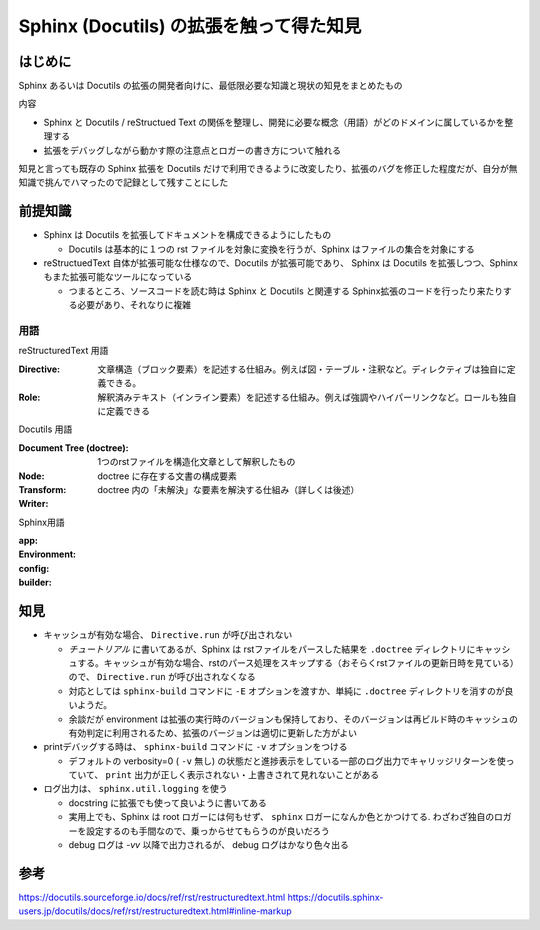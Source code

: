 .. post::
   :tags: Sphinx
   :category: Python

.. meta::
  :description:

====================================================
Sphinx (Docutils) の拡張を触って得た知見
====================================================

はじめに
=========

Sphinx あるいは Docutils の拡張の開発者向けに、最低限必要な知識と現状の知見をまとめたもの

内容

* Sphinx と Docutils / reStructued Text の関係を整理し、開発に必要な概念（用語）がどのドメインに属しているかを整理する
* 拡張をデバッグしながら動かす際の注意点とロガーの書き方について触れる

知見と言っても既存の Sphinx 拡張を Docutils だけで利用できるように改変したり、拡張のバグを修正した程度だが、自分が無知識で挑んでハマったので記録として残すことにした

前提知識
=========

* Sphinx は Docutils を拡張してドキュメントを構成できるようにしたもの

  * Docutils は基本的に１つの rst ファイルを対象に変換を行うが、Sphinx はファイルの集合を対象にする

* reStructuedText 自体が拡張可能な仕様なので、Docutils が拡張可能であり、 Sphinx は Docutils を拡張しつつ、Sphinx もまた拡張可能なツールになっている

  * つまるところ、ソースコードを読む時は Sphinx と Docutils と関連する Sphinx拡張のコードを行ったり来たりする必要があり、それなりに複雑

用語
-----

reStructuredText 用語

:Directive: 文章構造（ブロック要素）を記述する仕組み。例えば図・テーブル・注釈など。ディレクティブは独自に定義できる。
:Role: 解釈済みテキスト（インライン要素）を記述する仕組み。例えば強調やハイパーリンクなど。ロールも独自に定義できる

Docutils 用語

:Document Tree (doctree): 1つのrstファイルを構造化文章として解釈したもの
:Node: doctree に存在する文書の構成要素
:Transform: doctree 内の「未解決」な要素を解決する仕組み（詳しくは後述）
:Writer:

Sphinx用語

:app:
:Environment:
:config:
:builder:

知見
========

* キャッシュが有効な場合、 ``Directive.run`` が呼び出されない

  * `チュートリアル` に書いてあるが、Sphinx は rstファイルをパースした結果を ``.doctree`` ディレクトリにキャッシュする。キャッシュが有効な場合、rstのパース処理をスキップする（おそらくrstファイルの更新日時を見ている）ので、 ``Directive.run`` が呼び出されなくなる
  * 対応としては ``sphinx-build`` コマンドに ``-E`` オプションを渡すか、単純に ``.doctree`` ディレクトリを消すのが良いようだ。
  * 余談だが environment は拡張の実行時のバージョンも保持しており、そのバージョンは再ビルド時のキャッシュの有効判定に利用されるため、拡張のバージョンは適切に更新した方がよい

* printデバッグする時は、 ``sphinx-build`` コマンドに ``-v`` オプションをつける

  * デフォルトの verbosity=0 ( ``-v`` 無し) の状態だと進捗表示をしている一部のログ出力でキャリッジリターンを使っていて、 ``print`` 出力が正しく表示されない・上書きされて見れないことがある

* ログ出力は、 ``sphinx.util.logging`` を使う

  * docstring に拡張でも使って良いように書いてある
  * 実用上でも、Sphinx は root ロガーには何もせず、 ``sphinx`` ロガーになんか色とかつけてる. わざわざ独自のロガーを設定するのも手間なので、乗っからせてもらうのが良いだろう
  * debug ログは `-vv` 以降で出力されるが、 debug ログはかなり色々出る

参考
=====

https://docutils.sourceforge.io/docs/ref/rst/restructuredtext.html
https://docutils.sphinx-users.jp/docutils/docs/ref/rst/restructuredtext.html#inline-markup
